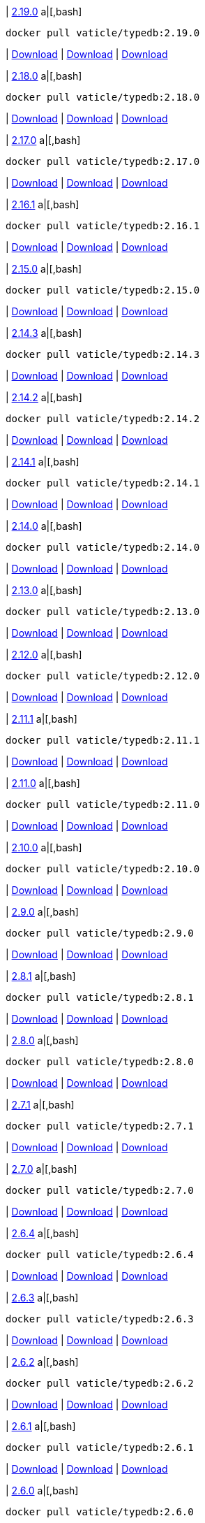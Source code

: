 
| https://github.com/vaticle/typedb/releases/tag/2.19.0[2.19.0]
a|[,bash]
----
docker pull vaticle/typedb:2.19.0
----
| https://github.com/vaticle/typedb/releases/download/2.19.0/typedb-all-windows-2.19.0.zip[Download]
// Check: PASSED
| https://github.com/vaticle/typedb/releases/download/2.19.0/typedb-all-linux-2.19.0.tar.gz[Download]
// Check: PASSED
| https://github.com/vaticle/typedb/releases/download/2.19.0/typedb-all-mac-2.19.0.zip[Download]
// Check: PASSED

| https://github.com/vaticle/typedb/releases/tag/2.18.0[2.18.0]
a|[,bash]
----
docker pull vaticle/typedb:2.18.0
----
| https://github.com/vaticle/typedb/releases/download/2.18.0/typedb-all-windows-2.18.0.zip[Download]
// Check: PASSED
| https://github.com/vaticle/typedb/releases/download/2.18.0/typedb-all-linux-2.18.0.tar.gz[Download]
// Check: PASSED
| https://github.com/vaticle/typedb/releases/download/2.18.0/typedb-all-mac-2.18.0.zip[Download]
// Check: PASSED

| https://github.com/vaticle/typedb/releases/tag/2.17.0[2.17.0]
a|[,bash]
----
docker pull vaticle/typedb:2.17.0
----
| https://github.com/vaticle/typedb/releases/download/2.17.0/typedb-all-windows-2.17.0.zip[Download]
// Check: PASSED
| https://github.com/vaticle/typedb/releases/download/2.17.0/typedb-all-linux-2.17.0.tar.gz[Download]
// Check: PASSED
| https://github.com/vaticle/typedb/releases/download/2.17.0/typedb-all-mac-2.17.0.zip[Download]
// Check: PASSED

| https://github.com/vaticle/typedb/releases/tag/2.16.1[2.16.1]
a|[,bash]
----
docker pull vaticle/typedb:2.16.1
----
| https://github.com/vaticle/typedb/releases/download/2.16.1/typedb-all-windows-2.16.1.zip[Download]
// Check: PASSED
| https://github.com/vaticle/typedb/releases/download/2.16.1/typedb-all-linux-2.16.1.tar.gz[Download]
// Check: PASSED
| https://github.com/vaticle/typedb/releases/download/2.16.1/typedb-all-mac-2.16.1.zip[Download]
// Check: PASSED

| https://github.com/vaticle/typedb/releases/tag/2.15.0[2.15.0]
a|[,bash]
----
docker pull vaticle/typedb:2.15.0
----
| https://github.com/vaticle/typedb/releases/download/2.15.0/typedb-all-windows-2.15.0.zip[Download]
// Check: PASSED
| https://github.com/vaticle/typedb/releases/download/2.15.0/typedb-all-linux-2.15.0.tar.gz[Download]
// Check: PASSED
| https://github.com/vaticle/typedb/releases/download/2.15.0/typedb-all-mac-2.15.0.zip[Download]
// Check: PASSED

| https://github.com/vaticle/typedb/releases/tag/2.14.3[2.14.3]
a|[,bash]
----
docker pull vaticle/typedb:2.14.3
----
| https://github.com/vaticle/typedb/releases/download/2.14.3/typedb-all-windows-2.14.3.zip[Download]
// Check: PASSED
| https://github.com/vaticle/typedb/releases/download/2.14.3/typedb-all-linux-2.14.3.tar.gz[Download]
// Check: PASSED
| https://github.com/vaticle/typedb/releases/download/2.14.3/typedb-all-mac-2.14.3.zip[Download]
// Check: PASSED

| https://github.com/vaticle/typedb/releases/tag/2.14.2[2.14.2]
a|[,bash]
----
docker pull vaticle/typedb:2.14.2
----
| https://github.com/vaticle/typedb/releases/download/2.14.2/typedb-all-windows-2.14.2.zip[Download]
// Check: PASSED
| https://github.com/vaticle/typedb/releases/download/2.14.2/typedb-all-linux-2.14.2.tar.gz[Download]
// Check: PASSED
| https://github.com/vaticle/typedb/releases/download/2.14.2/typedb-all-mac-2.14.2.zip[Download]
// Check: PASSED

| https://github.com/vaticle/typedb/releases/tag/2.14.1[2.14.1]
a|[,bash]
----
docker pull vaticle/typedb:2.14.1
----
| https://github.com/vaticle/typedb/releases/download/2.14.1/typedb-all-windows-2.14.1.zip[Download]
// Check: PASSED
| https://github.com/vaticle/typedb/releases/download/2.14.1/typedb-all-linux-2.14.1.tar.gz[Download]
// Check: PASSED
| https://github.com/vaticle/typedb/releases/download/2.14.1/typedb-all-mac-2.14.1.zip[Download]
// Check: PASSED

| https://github.com/vaticle/typedb/releases/tag/2.14.0[2.14.0]
a|[,bash]
----
docker pull vaticle/typedb:2.14.0
----
| https://github.com/vaticle/typedb/releases/download/2.14.0/typedb-all-windows-2.14.0.zip[Download]
// Check: PASSED
| https://github.com/vaticle/typedb/releases/download/2.14.0/typedb-all-linux-2.14.0.tar.gz[Download]
// Check: PASSED
| https://github.com/vaticle/typedb/releases/download/2.14.0/typedb-all-mac-2.14.0.zip[Download]
// Check: PASSED

| https://github.com/vaticle/typedb/releases/tag/2.13.0[2.13.0]
a|[,bash]
----
docker pull vaticle/typedb:2.13.0
----
| https://github.com/vaticle/typedb/releases/download/2.13.0/typedb-all-windows-2.13.0.zip[Download]
// Check: PASSED
| https://github.com/vaticle/typedb/releases/download/2.13.0/typedb-all-linux-2.13.0.tar.gz[Download]
// Check: PASSED
| https://github.com/vaticle/typedb/releases/download/2.13.0/typedb-all-mac-2.13.0.zip[Download]
// Check: PASSED

| https://github.com/vaticle/typedb/releases/tag/2.12.0[2.12.0]
a|[,bash]
----
docker pull vaticle/typedb:2.12.0
----
| https://github.com/vaticle/typedb/releases/download/2.12.0/typedb-all-windows-2.12.0.zip[Download]
// Check: PASSED
| https://github.com/vaticle/typedb/releases/download/2.12.0/typedb-all-linux-2.12.0.tar.gz[Download]
// Check: PASSED
| https://github.com/vaticle/typedb/releases/download/2.12.0/typedb-all-mac-2.12.0.zip[Download]
// Check: PASSED

| https://github.com/vaticle/typedb/releases/tag/2.11.1[2.11.1]
a|[,bash]
----
docker pull vaticle/typedb:2.11.1
----
| https://github.com/vaticle/typedb/releases/download/2.11.1/typedb-all-windows-2.11.1.zip[Download]
// Check: PASSED
| https://github.com/vaticle/typedb/releases/download/2.11.1/typedb-all-linux-2.11.1.tar.gz[Download]
// Check: PASSED
| https://github.com/vaticle/typedb/releases/download/2.11.1/typedb-all-mac-2.11.1.zip[Download]
// Check: PASSED

| https://github.com/vaticle/typedb/releases/tag/2.11.0[2.11.0]
a|[,bash]
----
docker pull vaticle/typedb:2.11.0
----
| https://github.com/vaticle/typedb/releases/download/2.11.0/typedb-all-windows-2.11.0.zip[Download]
// Check: PASSED
| https://github.com/vaticle/typedb/releases/download/2.11.0/typedb-all-linux-2.11.0.tar.gz[Download]
// Check: PASSED
| https://github.com/vaticle/typedb/releases/download/2.11.0/typedb-all-mac-2.11.0.zip[Download]
// Check: PASSED

| https://github.com/vaticle/typedb/releases/tag/2.10.0[2.10.0]
a|[,bash]
----
docker pull vaticle/typedb:2.10.0
----
| https://github.com/vaticle/typedb/releases/download/2.10.0/typedb-all-windows-2.10.0.zip[Download]
// Check: PASSED
| https://github.com/vaticle/typedb/releases/download/2.10.0/typedb-all-linux-2.10.0.tar.gz[Download]
// Check: PASSED
| https://github.com/vaticle/typedb/releases/download/2.10.0/typedb-all-mac-2.10.0.zip[Download]
// Check: PASSED

| https://github.com/vaticle/typedb/releases/tag/2.9.0[2.9.0]
a|[,bash]
----
docker pull vaticle/typedb:2.9.0
----
| https://github.com/vaticle/typedb/releases/download/2.9.0/typedb-all-windows-2.9.0.zip[Download]
// Check: PASSED
| https://github.com/vaticle/typedb/releases/download/2.9.0/typedb-all-linux-2.9.0.tar.gz[Download]
// Check: PASSED
| https://github.com/vaticle/typedb/releases/download/2.9.0/typedb-all-mac-2.9.0.zip[Download]
// Check: PASSED

| https://github.com/vaticle/typedb/releases/tag/2.8.1[2.8.1]
a|[,bash]
----
docker pull vaticle/typedb:2.8.1
----
| https://github.com/vaticle/typedb/releases/download/2.8.1/typedb-all-windows-2.8.1.zip[Download]
// Check: PASSED
| https://github.com/vaticle/typedb/releases/download/2.8.1/typedb-all-linux-2.8.1.tar.gz[Download]
// Check: PASSED
| https://github.com/vaticle/typedb/releases/download/2.8.1/typedb-all-mac-2.8.1.zip[Download]
// Check: PASSED

| https://github.com/vaticle/typedb/releases/tag/2.8.0[2.8.0]
a|[,bash]
----
docker pull vaticle/typedb:2.8.0
----
| https://github.com/vaticle/typedb/releases/download/2.8.0/typedb-all-windows-2.8.0.zip[Download]
// Check: PASSED
| https://github.com/vaticle/typedb/releases/download/2.8.0/typedb-all-linux-2.8.0.tar.gz[Download]
// Check: PASSED
| https://github.com/vaticle/typedb/releases/download/2.8.0/typedb-all-mac-2.8.0.zip[Download]
// Check: PASSED

| https://github.com/vaticle/typedb/releases/tag/2.7.1[2.7.1]
a|[,bash]
----
docker pull vaticle/typedb:2.7.1
----
| https://github.com/vaticle/typedb/releases/download/2.7.1/typedb-all-windows-2.7.1.zip[Download]
// Check: PASSED
| https://github.com/vaticle/typedb/releases/download/2.7.1/typedb-all-linux-2.7.1.tar.gz[Download]
// Check: PASSED
| https://github.com/vaticle/typedb/releases/download/2.7.1/typedb-all-mac-2.7.1.zip[Download]
// Check: PASSED

| https://github.com/vaticle/typedb/releases/tag/2.7.0[2.7.0]
a|[,bash]
----
docker pull vaticle/typedb:2.7.0
----
| https://github.com/vaticle/typedb/releases/download/2.7.0/typedb-all-windows-2.7.0.zip[Download]
// Check: PASSED
| https://github.com/vaticle/typedb/releases/download/2.7.0/typedb-all-linux-2.7.0.tar.gz[Download]
// Check: PASSED
| https://github.com/vaticle/typedb/releases/download/2.7.0/typedb-all-mac-2.7.0.zip[Download]
// Check: PASSED

| https://github.com/vaticle/typedb/releases/tag/2.6.4[2.6.4]
a|[,bash]
----
docker pull vaticle/typedb:2.6.4
----
| https://github.com/vaticle/typedb/releases/download/2.6.4/typedb-all-windows-2.6.4.zip[Download]
// Check: PASSED
| https://github.com/vaticle/typedb/releases/download/2.6.4/typedb-all-linux-2.6.4.tar.gz[Download]
// Check: PASSED
| https://github.com/vaticle/typedb/releases/download/2.6.4/typedb-all-mac-2.6.4.zip[Download]
// Check: PASSED

| https://github.com/vaticle/typedb/releases/tag/2.6.3[2.6.3]
a|[,bash]
----
docker pull vaticle/typedb:2.6.3
----
| https://github.com/vaticle/typedb/releases/download/2.6.3/typedb-all-windows-2.6.3.zip[Download]
// Check: PASSED
| https://github.com/vaticle/typedb/releases/download/2.6.3/typedb-all-linux-2.6.3.tar.gz[Download]
// Check: PASSED
| https://github.com/vaticle/typedb/releases/download/2.6.3/typedb-all-mac-2.6.3.zip[Download]
// Check: PASSED

| https://github.com/vaticle/typedb/releases/tag/2.6.2[2.6.2]
a|[,bash]
----
docker pull vaticle/typedb:2.6.2
----
| https://github.com/vaticle/typedb/releases/download/2.6.2/typedb-all-windows-2.6.2.zip[Download]
// Check: PASSED
| https://github.com/vaticle/typedb/releases/download/2.6.2/typedb-all-linux-2.6.2.tar.gz[Download]
// Check: PASSED
| https://github.com/vaticle/typedb/releases/download/2.6.2/typedb-all-mac-2.6.2.zip[Download]
// Check: PASSED

| https://github.com/vaticle/typedb/releases/tag/2.6.1[2.6.1]
a|[,bash]
----
docker pull vaticle/typedb:2.6.1
----
| https://github.com/vaticle/typedb/releases/download/2.6.1/typedb-all-windows-2.6.1.zip[Download]
// Check: PASSED
| https://github.com/vaticle/typedb/releases/download/2.6.1/typedb-all-linux-2.6.1.tar.gz[Download]
// Check: PASSED
| https://github.com/vaticle/typedb/releases/download/2.6.1/typedb-all-mac-2.6.1.zip[Download]
// Check: PASSED

| https://github.com/vaticle/typedb/releases/tag/2.6.0[2.6.0]
a|[,bash]
----
docker pull vaticle/typedb:2.6.0
----
| https://github.com/vaticle/typedb/releases/download/2.6.0/typedb-all-windows-2.6.0.zip[Download]
// Check: PASSED
| https://github.com/vaticle/typedb/releases/download/2.6.0/typedb-all-linux-2.6.0.tar.gz[Download]
// Check: PASSED
| https://github.com/vaticle/typedb/releases/download/2.6.0/typedb-all-mac-2.6.0.zip[Download]
// Check: PASSED

| https://github.com/vaticle/typedb/releases/tag/2.5.0[2.5.0]
a|[,bash]
----
docker pull vaticle/typedb:2.5.0
----
| https://github.com/vaticle/typedb/releases/download/2.5.0/typedb-all-windows-2.5.0.zip[Download]
// Check: PASSED
| https://github.com/vaticle/typedb/releases/download/2.5.0/typedb-all-linux-2.5.0.tar.gz[Download]
// Check: PASSED
| https://github.com/vaticle/typedb/releases/download/2.5.0/typedb-all-mac-2.5.0.zip[Download]
// Check: PASSED

| https://github.com/vaticle/typedb/releases/tag/2.4.0[2.4.0]
a|[,bash]
----
docker pull vaticle/typedb:2.4.0
----
| https://github.com/vaticle/typedb/releases/download/2.4.0/typedb-all-windows-2.4.0.zip[Download]
// Check: PASSED
| https://github.com/vaticle/typedb/releases/download/2.4.0/typedb-all-linux-2.4.0.tar.gz[Download]
// Check: PASSED
| https://github.com/vaticle/typedb/releases/download/2.4.0/typedb-all-mac-2.4.0.zip[Download]
// Check: PASSED

| https://github.com/vaticle/typedb/releases/tag/2.3.3[2.3.3]
a|[,bash]
----
docker pull vaticle/typedb:2.3.3
----
| https://github.com/vaticle/typedb/releases/download/2.3.3/typedb-all-windows-2.3.3.zip[Download]
// Check: PASSED
| https://github.com/vaticle/typedb/releases/download/2.3.3/typedb-all-linux-2.3.3.tar.gz[Download]
// Check: PASSED
| https://github.com/vaticle/typedb/releases/download/2.3.3/typedb-all-mac-2.3.3.zip[Download]
// Check: PASSED

| https://github.com/vaticle/typedb/releases/tag/2.3.2[2.3.2]
a|[,bash]
----
docker pull vaticle/typedb:2.3.2
----
| https://github.com/vaticle/typedb/releases/download/2.3.2/typedb-all-windows-2.3.2.zip[Download]
// Check: PASSED
| https://github.com/vaticle/typedb/releases/download/2.3.2/typedb-all-linux-2.3.2.tar.gz[Download]
// Check: PASSED
| https://github.com/vaticle/typedb/releases/download/2.3.2/typedb-all-mac-2.3.2.zip[Download]
// Check: PASSED

| https://github.com/vaticle/typedb/releases/tag/2.3.1[2.3.1]
a|[,bash]
----
docker pull vaticle/typedb:2.3.1
----
| https://github.com/vaticle/typedb/releases/download/2.3.1/typedb-all-windows-2.3.1.zip[Download]
// Check: PASSED
| https://github.com/vaticle/typedb/releases/download/2.3.1/typedb-all-linux-2.3.1.tar.gz[Download]
// Check: PASSED
| https://github.com/vaticle/typedb/releases/download/2.3.1/typedb-all-mac-2.3.1.zip[Download]
// Check: PASSED

| https://github.com/vaticle/typedb/releases/tag/2.3.0[2.3.0]
a|[,bash]
----
docker pull vaticle/typedb:2.3.0
----
| https://github.com/vaticle/typedb/releases/download/2.3.0/typedb-all-windows-2.3.0.zip[Download]
// Check: PASSED
| https://github.com/vaticle/typedb/releases/download/2.3.0/typedb-all-linux-2.3.0.tar.gz[Download]
// Check: PASSED
| https://github.com/vaticle/typedb/releases/download/2.3.0/typedb-all-mac-2.3.0.zip[Download]
// Check: PASSED

| https://github.com/vaticle/typedb/releases/tag/2.2.0[2.2.0]
a|[,bash]
----
docker pull vaticle/typedb:2.2.0
----
| https://github.com/vaticle/typedb/releases/download/2.2.0/typedb-all-windows-2.2.0.zip[Download]
// Check: PASSED
| https://github.com/vaticle/typedb/releases/download/2.2.0/typedb-all-linux-2.2.0.tar.gz[Download]
// Check: PASSED
| https://github.com/vaticle/typedb/releases/download/2.2.0/typedb-all-mac-2.2.0.zip[Download]
// Check: PASSED

| https://github.com/vaticle/typedb/releases/tag/2.1.3[2.1.3]
a|[,bash]
----
docker pull vaticle/typedb:2.1.3
----
| https://github.com/vaticle/typedb/releases/download/2.1.3/typedb-all-windows-2.1.3.zip[Download]
// Check: PASSED
| https://github.com/vaticle/typedb/releases/download/2.1.3/typedb-all-linux-2.1.3.tar.gz[Download]
// Check: PASSED
| https://github.com/vaticle/typedb/releases/download/2.1.3/typedb-all-mac-2.1.3.zip[Download]
// Check: PASSED

| https://github.com/vaticle/typedb/releases/tag/2.1.2[2.1.2]
a|[,bash]
----
docker pull vaticle/typedb:2.1.2
----
| https://github.com/vaticle/typedb/releases/download/2.1.2/typedb-all-windows-2.1.2.zip[Download]
// Check: PASSED
| https://github.com/vaticle/typedb/releases/download/2.1.2/typedb-all-linux-2.1.2.tar.gz[Download]
// Check: PASSED
| https://github.com/vaticle/typedb/releases/download/2.1.2/typedb-all-mac-2.1.2.zip[Download]
// Check: PASSED

| https://github.com/vaticle/typedb/releases/tag/2.1.1[2.1.1]
a|[,bash]
----
docker pull vaticle/typedb:2.1.1
----
| https://github.com/vaticle/typedb/releases/download/2.1.1/typedb-all-windows-2.1.1.zip[Download]
// Check: PASSED
| https://github.com/vaticle/typedb/releases/download/2.1.1/typedb-all-linux-2.1.1.tar.gz[Download]
// Check: PASSED
| https://github.com/vaticle/typedb/releases/download/2.1.1/typedb-all-mac-2.1.1.zip[Download]
// Check: PASSED

| https://github.com/vaticle/typedb/releases/tag/2.1.0[2.1.0]
a|[,bash]
----
docker pull vaticle/typedb:2.1.0
----
| https://github.com/vaticle/typedb/releases/download/2.1.0/typedb-all-windows-2.1.0.zip[Download]
// Check: PASSED
| https://github.com/vaticle/typedb/releases/download/2.1.0/typedb-all-linux-2.1.0.tar.gz[Download]
// Check: PASSED
| https://github.com/vaticle/typedb/releases/download/2.1.0/typedb-all-mac-2.1.0.zip[Download]
// Check: PASSED
